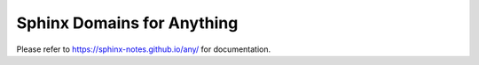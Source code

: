 ===========================
Sphinx Domains for Anything
===========================

Please refer to https://sphinx-notes.github.io/any/ for documentation.
